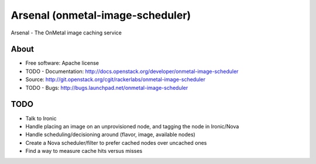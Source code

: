 ===============================
Arsenal (onmetal-image-scheduler) 
===============================

Arsenal - The OnMetal image caching service 

.. image:: https://travis-ci.org/rackerlabs/arsenal.svg?branch=master
    :target: https://travis-ci.org/rackerlabs/arsenal

About
--------
* Free software: Apache license
* TODO - Documentation: http://docs.openstack.org/developer/onmetal-image-scheduler
* Source: http://git.openstack.org/cgit/rackerlabs/onmetal-image-scheduler
* TODO - Bugs: http://bugs.launchpad.net/onmetal-image-scheduler

TODO
--------
- Talk to Ironic
- Handle placing an image on an unprovisioned node, and tagging the node in Ironic/Nova
- Handle scheduling/decisioning around (flavor, image, available nodes)
- Create a Nova scheduler/filter to prefer cached nodes over uncached ones
- Find a way to measure cache hits versus misses
